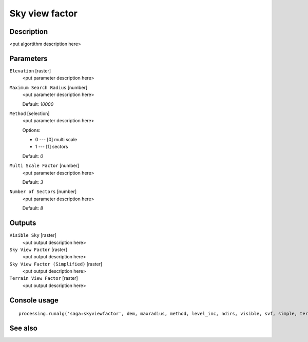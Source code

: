 Sky view factor
===============

Description
-----------

<put algortithm description here>

Parameters
----------

``Elevation`` [raster]
  <put parameter description here>

``Maximum Search Radius`` [number]
  <put parameter description here>

  Default: *10000*

``Method`` [selection]
  <put parameter description here>

  Options:

  * 0 --- [0] multi scale
  * 1 --- [1] sectors

  Default: *0*

``Multi Scale Factor`` [number]
  <put parameter description here>

  Default: *3*

``Number of Sectors`` [number]
  <put parameter description here>

  Default: *8*

Outputs
-------

``Visible Sky`` [raster]
  <put output description here>

``Sky View Factor`` [raster]
  <put output description here>

``Sky View Factor (Simplified)`` [raster]
  <put output description here>

``Terrain View Factor`` [raster]
  <put output description here>

Console usage
-------------

::

  processing.runalg('saga:skyviewfactor', dem, maxradius, method, level_inc, ndirs, visible, svf, simple, terrain)

See also
--------

